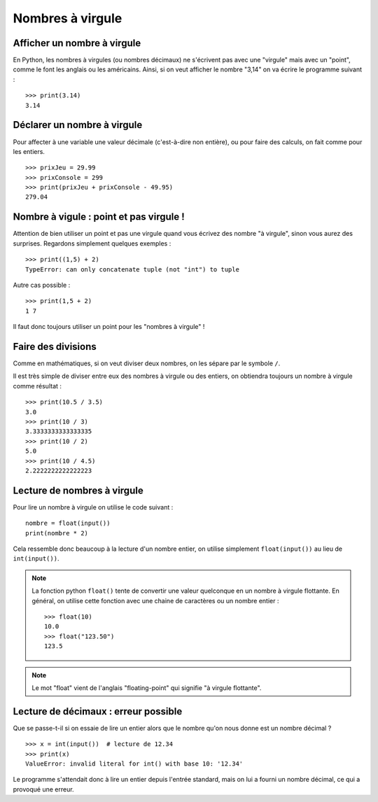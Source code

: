 Nombres à virgule
#################

Afficher un nombre à virgule
============================

En Python, les nombres à virgules (ou nombres décimaux) ne s'écrivent pas avec une "virgule" mais avec un "point", comme le font les anglais ou les américains. Ainsi, si on veut afficher le nombre "3,14" on va écrire le programme suivant :

::

    >>> print(3.14)
    3.14 

Déclarer un nombre à virgule
============================

Pour affecter à une variable une valeur décimale (c'est-à-dire non entière), ou pour faire des calculs, on fait comme pour les entiers.

::

    >>> prixJeu = 29.99
    >>> prixConsole = 299
    >>> print(prixJeu + prixConsole - 49.95)
    279.04 

Nombre à vigule : point et pas virgule !
========================================

Attention de bien utiliser un point et pas une virgule quand vous écrivez des
nombre "à virgule", sinon vous aurez des surprises. Regardons simplement
quelques exemples :

::

    >>> print((1,5) + 2)
    TypeError: can only concatenate tuple (not "int") to tuple


Autre cas possible :

::

    >>> print(1,5 + 2)
    1 7 

Il faut donc toujours utiliser un point pour les "nombres à virgule" !

Faire des divisions
===================

Comme en mathématiques, si on veut diviser deux nombres, on les sépare par le
symbole ``/``.

Il est très simple de diviser entre eux des nombres à virgule ou des entiers, on obtiendra toujours un nombre à virgule comme résultat :

::

    >>> print(10.5 / 3.5)
    3.0 
    >>> print(10 / 3)
    3.3333333333333335 
    >>> print(10 / 2)
    5.0 
    >>> print(10 / 4.5)
    2.2222222222222223 

Lecture de nombres à virgule
============================

Pour lire un nombre à virgule on utilise le code suivant :

::

    nombre = float(input())
    print(nombre * 2)

Cela ressemble donc beaucoup à la lecture d'un nombre entier, on utilise simplement ``float(input())`` au lieu de ``int(input())``.

..  note::

    La fonction python ``float()`` tente de convertir une valeur quelconque en
    un nombre à virgule flottante. En général, on utilise cette fonction avec une chaine de caractères ou un nombre entier : 

    ::

        >>> float(10)
        10.0
        >>> float("123.50")
        123.5

..  note::

    Le mot "float" vient de l'anglais "floating-point" qui signifie "à virgule flottante".

Lecture de décimaux : erreur possible
=====================================

Que se passe-t-il si on essaie de lire un entier alors que le nombre qu'on
nous donne est un nombre décimal ?

::

    >>> x = int(input())  # lecture de 12.34
    >>> print(x)
    ValueError: invalid literal for int() with base 10: '12.34'

Le programme s'attendait donc à lire un entier depuis l'entrée standard, mais
on lui a fourni un nombre décimal, ce qui a provoqué une erreur.
